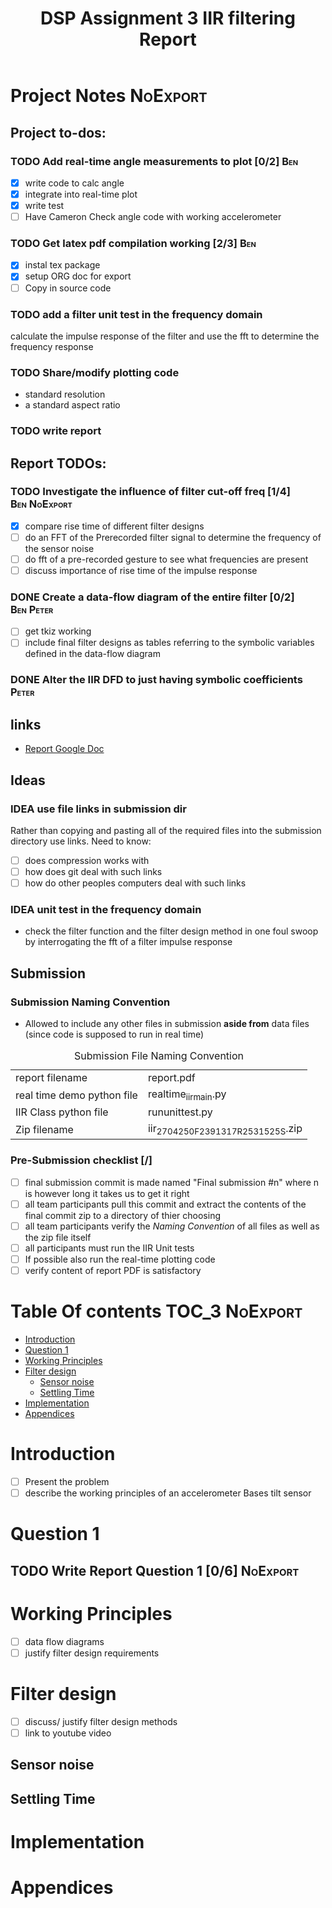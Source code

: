 #+TITLE: DSP Assignment 3 IIR filtering Report

* Project Notes :NoExport:
** Project to-dos:
*** TODO Add real-time angle measurements to plot [0/2] :Ben:
- [X] write code to calc angle
- [X] integrate into real-time plot
- [X] write test
- [ ] Have Cameron Check angle code with working accelerometer
*** TODO Get latex pdf compilation working [2/3] :Ben:
- [X] instal tex package
- [X] setup ORG doc for export
- [-] Copy in source code
*** TODO add a filter unit test in the frequency domain
calculate the impulse response of the filter and use the fft to determine the frequency response
*** TODO Share/modify plotting code
- standard resolution
- a standard aspect ratio
*** TODO write report
** Report TODOs:
*** TODO Investigate the influence of filter cut-off freq [1/4]:Ben:NoExport:
- [X] compare rise time of different filter designs
- [-] do an FFT of the Prerecorded filter signal to determine the frequency of the sensor noise
- [ ] do fft of a pre-recorded gesture to see what frequencies are present
- [ ] discuss importance of rise time of the impulse response
*** DONE Create a data-flow diagram of the entire filter [0/2]:Ben:Peter:
- [ ] get tkiz working
- [ ] include final filter designs as tables referring to the symbolic variables defined in the data-flow diagram
*** DONE Alter the IIR DFD to just having symbolic coefficients :Peter:
** links
+ [[https://docs.google.com/document/d/1Gv__na6-vi4wufCiEbUu9OTStYp5bxbVrcjlQLGNuso/edit][Report Google Doc]]
** Ideas
*** IDEA use file links in submission dir
Rather than copying and pasting all of the required files into the submission directory use links.
Need to know:
- [ ] does compression works with
- [ ] how does git deal with such links
- [ ] how do other peoples computers deal with such links
*** IDEA unit test in the frequency domain
- check the filter function and the filter design method in one foul swoop by interrogating the fft of a filter impulse response

** Submission
*** Submission Naming Convention
+ Allowed to include any other files in submission *aside from* data files (since code is supposed to run in real time)
#+ATTR_LATEX: placement [H]
#+caption: Submission File Naming Convention
#+NAME: NamingConvention
|----------------------------+------------------------------------|
| report filename            | report.pdf                         |
| real time demo python file | realtime_iir_main.py               |
| IIR Class python file      | rununittest.py                     |
| Zip filename               | iir_2704250F_2391317R_2531525S.zip |
|----------------------------+------------------------------------|
*** Pre-Submission checklist [/]
- [ ] final submission commit is made named "Final submission #n" where n is however long it takes us to get it right
- [ ] all team participants pull this commit and extract the contents of the final commit zip to a directory of thier choosing
- [ ] all team participants verify the [[*Submission  Naming Convention][Naming Convention]] of all files as well as the zip file itself
- [ ] all participants must run the IIR Unit tests
- [ ] If possible also run the real-time plotting code
- [ ] verify content of report PDF is satisfactory

* Table Of contents :TOC_3:NoExport:
- [[#introduction][Introduction]]
- [[#question-1][Question 1]]
- [[#working-principles][Working Principles]]
- [[#filter-design][Filter design]]
  - [[#sensor-noise][Sensor noise]]
  - [[#settling-time][Settling Time]]
- [[#implementation][Implementation]]
- [[#appendices][Appendices]]

* Introduction
:notes:
- [ ] Present the problem
- [ ] describe the working principles of an accelerometer Bases tilt sensor
:END:
* Question 1
** TODO Write Report Question 1 [0/6] :NoExport:

* Working Principles
:notes:
- [ ] data flow diagrams
- [ ] justify filter design requirements
:END:
* Filter design
:notes:
- [ ] discuss/ justify filter design methods
- [ ] link to youtube video
:END:
** Sensor noise
** Settling Time
* Implementation
* Appendices
